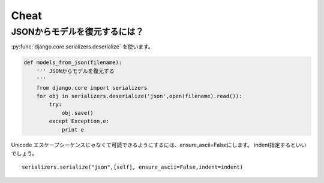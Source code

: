 .. _cheat.django.core.serializers:

Cheat
-------------------------------

.. _cheat.django.core.serializers.deserialize:

JSONからモデルを復元するには？
^^^^^^^^^^^^^^^^^^^^^^^^^^^^^^^^^^^^^^^^^^^^^^^^^^^^^^

:py:func:`django.core.serializers.deserialize`  を使います。

.. code-block:: Python

    def models_from_json(filename):
        ''' JSONからモデルを復元する
        '''
        from django.core import serializers
        for obj in serializers.deserialize('json',open(filename).read()):
            try:
                obj.save()
            except Exception,e:   
                print e

Unicode エスケープシーケンスじゃなくて可読できるようにするには、ensure_ascii=Falseにします。
indent指定するといいでしょう。

::

    serializers.serialize("json",[self], ensure_ascii=False,indent=indent)


